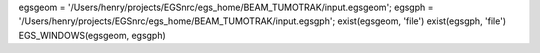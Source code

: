 egsgeom = '/Users/henry/projects/EGSnrc/egs_home/BEAM_TUMOTRAK/input.egsgeom';
egsgph = '/Users/henry/projects/EGSnrc/egs_home/BEAM_TUMOTRAK/input.egsgph';
exist(egsgeom, 'file')
exist(egsgph, 'file')
EGS_WINDOWS(egsgeom, egsgph)
